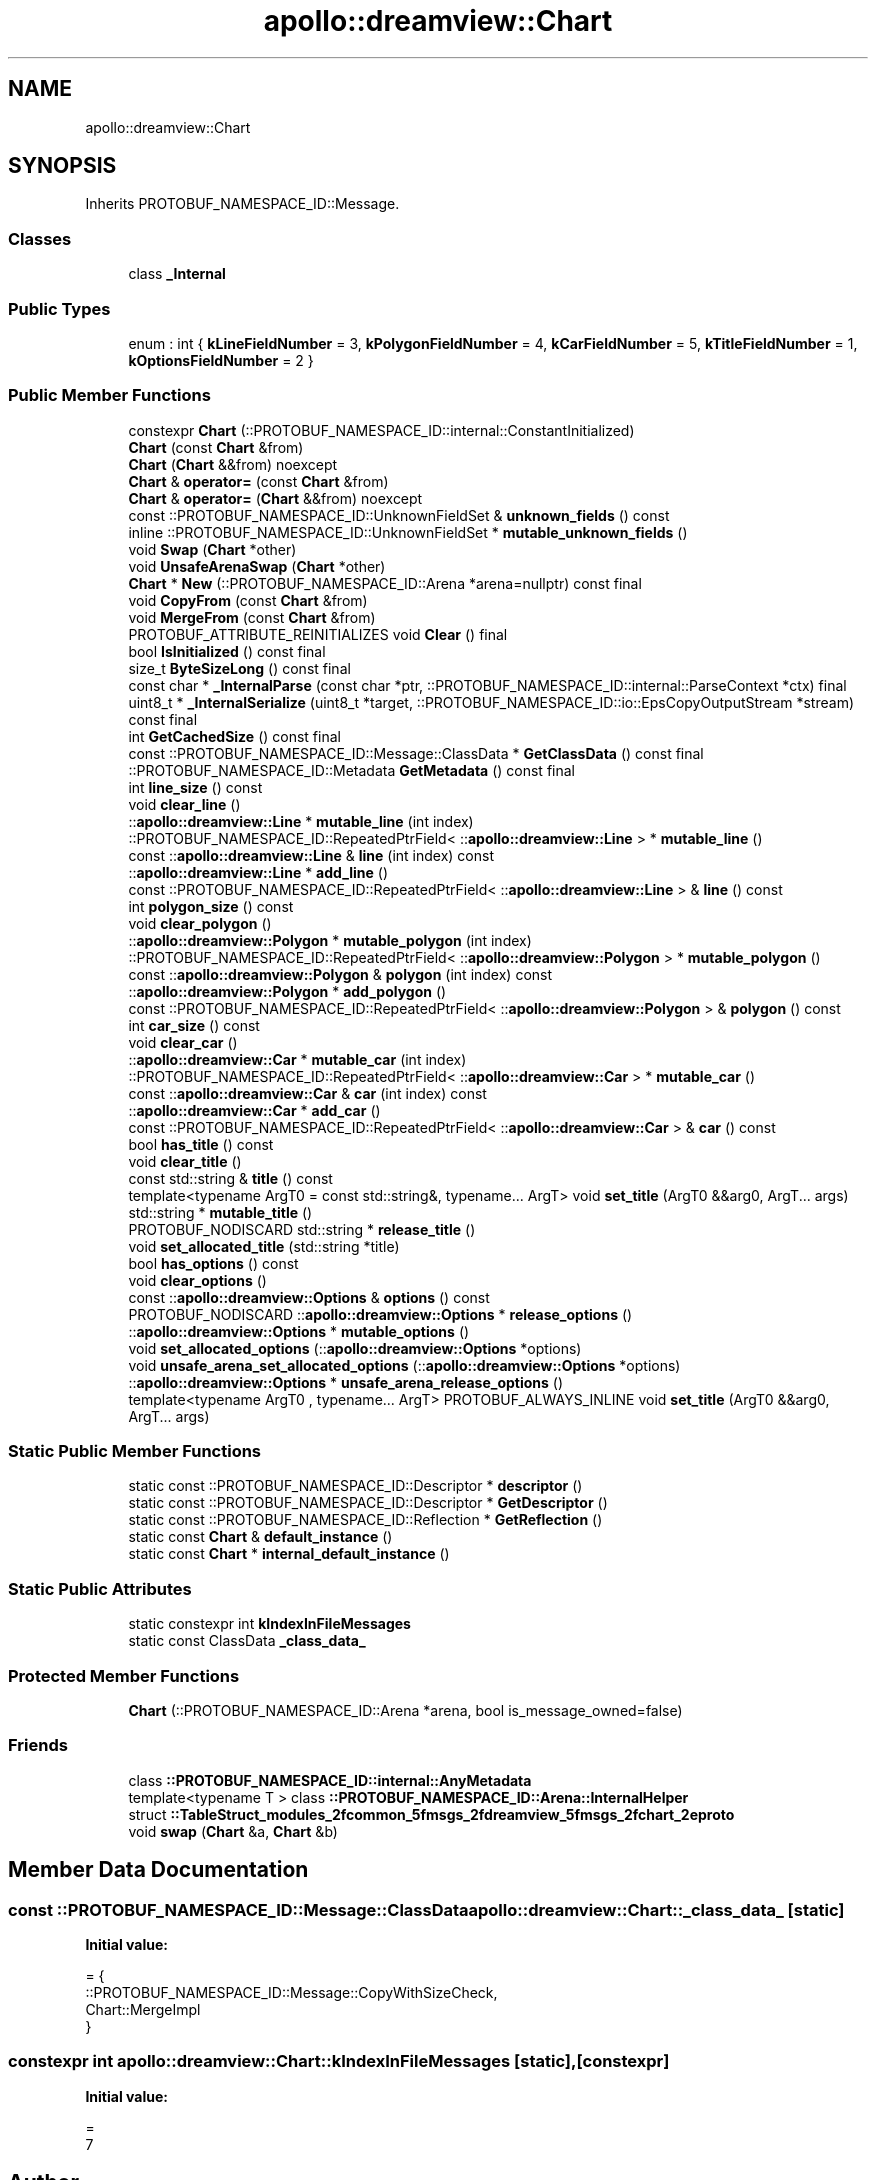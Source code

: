 .TH "apollo::dreamview::Chart" 3 "Sun Sep 3 2023" "Version 8.0" "Cyber-Cmake" \" -*- nroff -*-
.ad l
.nh
.SH NAME
apollo::dreamview::Chart
.SH SYNOPSIS
.br
.PP
.PP
Inherits PROTOBUF_NAMESPACE_ID::Message\&.
.SS "Classes"

.in +1c
.ti -1c
.RI "class \fB_Internal\fP"
.br
.in -1c
.SS "Public Types"

.in +1c
.ti -1c
.RI "enum : int { \fBkLineFieldNumber\fP = 3, \fBkPolygonFieldNumber\fP = 4, \fBkCarFieldNumber\fP = 5, \fBkTitleFieldNumber\fP = 1, \fBkOptionsFieldNumber\fP = 2 }"
.br
.in -1c
.SS "Public Member Functions"

.in +1c
.ti -1c
.RI "constexpr \fBChart\fP (::PROTOBUF_NAMESPACE_ID::internal::ConstantInitialized)"
.br
.ti -1c
.RI "\fBChart\fP (const \fBChart\fP &from)"
.br
.ti -1c
.RI "\fBChart\fP (\fBChart\fP &&from) noexcept"
.br
.ti -1c
.RI "\fBChart\fP & \fBoperator=\fP (const \fBChart\fP &from)"
.br
.ti -1c
.RI "\fBChart\fP & \fBoperator=\fP (\fBChart\fP &&from) noexcept"
.br
.ti -1c
.RI "const ::PROTOBUF_NAMESPACE_ID::UnknownFieldSet & \fBunknown_fields\fP () const"
.br
.ti -1c
.RI "inline ::PROTOBUF_NAMESPACE_ID::UnknownFieldSet * \fBmutable_unknown_fields\fP ()"
.br
.ti -1c
.RI "void \fBSwap\fP (\fBChart\fP *other)"
.br
.ti -1c
.RI "void \fBUnsafeArenaSwap\fP (\fBChart\fP *other)"
.br
.ti -1c
.RI "\fBChart\fP * \fBNew\fP (::PROTOBUF_NAMESPACE_ID::Arena *arena=nullptr) const final"
.br
.ti -1c
.RI "void \fBCopyFrom\fP (const \fBChart\fP &from)"
.br
.ti -1c
.RI "void \fBMergeFrom\fP (const \fBChart\fP &from)"
.br
.ti -1c
.RI "PROTOBUF_ATTRIBUTE_REINITIALIZES void \fBClear\fP () final"
.br
.ti -1c
.RI "bool \fBIsInitialized\fP () const final"
.br
.ti -1c
.RI "size_t \fBByteSizeLong\fP () const final"
.br
.ti -1c
.RI "const char * \fB_InternalParse\fP (const char *ptr, ::PROTOBUF_NAMESPACE_ID::internal::ParseContext *ctx) final"
.br
.ti -1c
.RI "uint8_t * \fB_InternalSerialize\fP (uint8_t *target, ::PROTOBUF_NAMESPACE_ID::io::EpsCopyOutputStream *stream) const final"
.br
.ti -1c
.RI "int \fBGetCachedSize\fP () const final"
.br
.ti -1c
.RI "const ::PROTOBUF_NAMESPACE_ID::Message::ClassData * \fBGetClassData\fP () const final"
.br
.ti -1c
.RI "::PROTOBUF_NAMESPACE_ID::Metadata \fBGetMetadata\fP () const final"
.br
.ti -1c
.RI "int \fBline_size\fP () const"
.br
.ti -1c
.RI "void \fBclear_line\fP ()"
.br
.ti -1c
.RI "::\fBapollo::dreamview::Line\fP * \fBmutable_line\fP (int index)"
.br
.ti -1c
.RI "::PROTOBUF_NAMESPACE_ID::RepeatedPtrField< ::\fBapollo::dreamview::Line\fP > * \fBmutable_line\fP ()"
.br
.ti -1c
.RI "const ::\fBapollo::dreamview::Line\fP & \fBline\fP (int index) const"
.br
.ti -1c
.RI "::\fBapollo::dreamview::Line\fP * \fBadd_line\fP ()"
.br
.ti -1c
.RI "const ::PROTOBUF_NAMESPACE_ID::RepeatedPtrField< ::\fBapollo::dreamview::Line\fP > & \fBline\fP () const"
.br
.ti -1c
.RI "int \fBpolygon_size\fP () const"
.br
.ti -1c
.RI "void \fBclear_polygon\fP ()"
.br
.ti -1c
.RI "::\fBapollo::dreamview::Polygon\fP * \fBmutable_polygon\fP (int index)"
.br
.ti -1c
.RI "::PROTOBUF_NAMESPACE_ID::RepeatedPtrField< ::\fBapollo::dreamview::Polygon\fP > * \fBmutable_polygon\fP ()"
.br
.ti -1c
.RI "const ::\fBapollo::dreamview::Polygon\fP & \fBpolygon\fP (int index) const"
.br
.ti -1c
.RI "::\fBapollo::dreamview::Polygon\fP * \fBadd_polygon\fP ()"
.br
.ti -1c
.RI "const ::PROTOBUF_NAMESPACE_ID::RepeatedPtrField< ::\fBapollo::dreamview::Polygon\fP > & \fBpolygon\fP () const"
.br
.ti -1c
.RI "int \fBcar_size\fP () const"
.br
.ti -1c
.RI "void \fBclear_car\fP ()"
.br
.ti -1c
.RI "::\fBapollo::dreamview::Car\fP * \fBmutable_car\fP (int index)"
.br
.ti -1c
.RI "::PROTOBUF_NAMESPACE_ID::RepeatedPtrField< ::\fBapollo::dreamview::Car\fP > * \fBmutable_car\fP ()"
.br
.ti -1c
.RI "const ::\fBapollo::dreamview::Car\fP & \fBcar\fP (int index) const"
.br
.ti -1c
.RI "::\fBapollo::dreamview::Car\fP * \fBadd_car\fP ()"
.br
.ti -1c
.RI "const ::PROTOBUF_NAMESPACE_ID::RepeatedPtrField< ::\fBapollo::dreamview::Car\fP > & \fBcar\fP () const"
.br
.ti -1c
.RI "bool \fBhas_title\fP () const"
.br
.ti -1c
.RI "void \fBclear_title\fP ()"
.br
.ti -1c
.RI "const std::string & \fBtitle\fP () const"
.br
.ti -1c
.RI "template<typename ArgT0  = const std::string&, typename\&.\&.\&. ArgT> void \fBset_title\fP (ArgT0 &&arg0, ArgT\&.\&.\&. args)"
.br
.ti -1c
.RI "std::string * \fBmutable_title\fP ()"
.br
.ti -1c
.RI "PROTOBUF_NODISCARD std::string * \fBrelease_title\fP ()"
.br
.ti -1c
.RI "void \fBset_allocated_title\fP (std::string *title)"
.br
.ti -1c
.RI "bool \fBhas_options\fP () const"
.br
.ti -1c
.RI "void \fBclear_options\fP ()"
.br
.ti -1c
.RI "const ::\fBapollo::dreamview::Options\fP & \fBoptions\fP () const"
.br
.ti -1c
.RI "PROTOBUF_NODISCARD ::\fBapollo::dreamview::Options\fP * \fBrelease_options\fP ()"
.br
.ti -1c
.RI "::\fBapollo::dreamview::Options\fP * \fBmutable_options\fP ()"
.br
.ti -1c
.RI "void \fBset_allocated_options\fP (::\fBapollo::dreamview::Options\fP *options)"
.br
.ti -1c
.RI "void \fBunsafe_arena_set_allocated_options\fP (::\fBapollo::dreamview::Options\fP *options)"
.br
.ti -1c
.RI "::\fBapollo::dreamview::Options\fP * \fBunsafe_arena_release_options\fP ()"
.br
.ti -1c
.RI "template<typename ArgT0 , typename\&.\&.\&. ArgT> PROTOBUF_ALWAYS_INLINE void \fBset_title\fP (ArgT0 &&arg0, ArgT\&.\&.\&. args)"
.br
.in -1c
.SS "Static Public Member Functions"

.in +1c
.ti -1c
.RI "static const ::PROTOBUF_NAMESPACE_ID::Descriptor * \fBdescriptor\fP ()"
.br
.ti -1c
.RI "static const ::PROTOBUF_NAMESPACE_ID::Descriptor * \fBGetDescriptor\fP ()"
.br
.ti -1c
.RI "static const ::PROTOBUF_NAMESPACE_ID::Reflection * \fBGetReflection\fP ()"
.br
.ti -1c
.RI "static const \fBChart\fP & \fBdefault_instance\fP ()"
.br
.ti -1c
.RI "static const \fBChart\fP * \fBinternal_default_instance\fP ()"
.br
.in -1c
.SS "Static Public Attributes"

.in +1c
.ti -1c
.RI "static constexpr int \fBkIndexInFileMessages\fP"
.br
.ti -1c
.RI "static const ClassData \fB_class_data_\fP"
.br
.in -1c
.SS "Protected Member Functions"

.in +1c
.ti -1c
.RI "\fBChart\fP (::PROTOBUF_NAMESPACE_ID::Arena *arena, bool is_message_owned=false)"
.br
.in -1c
.SS "Friends"

.in +1c
.ti -1c
.RI "class \fB::PROTOBUF_NAMESPACE_ID::internal::AnyMetadata\fP"
.br
.ti -1c
.RI "template<typename T > class \fB::PROTOBUF_NAMESPACE_ID::Arena::InternalHelper\fP"
.br
.ti -1c
.RI "struct \fB::TableStruct_modules_2fcommon_5fmsgs_2fdreamview_5fmsgs_2fchart_2eproto\fP"
.br
.ti -1c
.RI "void \fBswap\fP (\fBChart\fP &a, \fBChart\fP &b)"
.br
.in -1c
.SH "Member Data Documentation"
.PP 
.SS "const ::PROTOBUF_NAMESPACE_ID::Message::ClassData apollo::dreamview::Chart::_class_data_\fC [static]\fP"
\fBInitial value:\fP
.PP
.nf
= {
    ::PROTOBUF_NAMESPACE_ID::Message::CopyWithSizeCheck,
    Chart::MergeImpl
}
.fi
.SS "constexpr int apollo::dreamview::Chart::kIndexInFileMessages\fC [static]\fP, \fC [constexpr]\fP"
\fBInitial value:\fP
.PP
.nf
=
    7
.fi


.SH "Author"
.PP 
Generated automatically by Doxygen for Cyber-Cmake from the source code\&.

